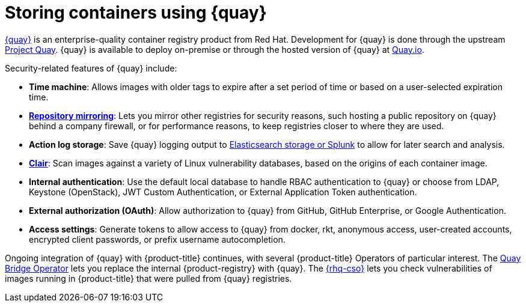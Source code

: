 // Module included in the following assemblies:
//
// * security/container_security/security-registries.adoc

[id="security-registries-quay_{context}"]
= Storing containers using {quay}

link:https://access.redhat.com/products/red-hat-quay[{quay}] is an
enterprise-quality container registry product from Red Hat.
Development for {quay} is done through the upstream
link:https://docs.projectquay.io/welcome.html[Project Quay].
{quay} is available to deploy on-premise or through the hosted
version of {quay} at link:https://quay.io[Quay.io].

Security-related features of {quay} include:

* *Time machine*: Allows images with older tags to expire after a set
period of time or based on a user-selected expiration time.

* *link:https://access.redhat.com/documentation/en-us/red_hat_quay/3/html-single/manage_red_hat_quay/index#repo-mirroring-in-red-hat-quay[Repository mirroring]*: Lets you mirror
other registries for security reasons, such hosting a public repository
on {quay} behind a company firewall, or for performance reasons, to
keep registries closer to where they are used.

* *Action log storage*: Save {quay} logging output to link:https://access.redhat.com/documentation/en-us/red_hat_quay/3/html-single/manage_red_hat_quay/index#proc_manage-log-storage[Elasticsearch storage or Splunk] to allow for later search and analysis.

* *link:https://access.redhat.com/documentation/en-us/red_hat_quay/3/html/vulnerability_reporting_with_clair_on_red_hat_quay/index[Clair]*: Scan images against a variety of Linux
vulnerability databases, based on the origins of each container image.

* *Internal authentication*: Use the default local database to handle RBAC
authentication to {quay} or choose from LDAP, Keystone (OpenStack),
JWT Custom Authentication, or External Application Token authentication.

* *External authorization (OAuth)*: Allow authorization to {quay}
from GitHub, GitHub Enterprise, or Google Authentication.

* *Access settings*: Generate tokens to allow access to {quay}
from docker, rkt, anonymous access, user-created accounts, encrypted
client passwords, or prefix username autocompletion.

Ongoing integration of {quay} with {product-title} continues,
with several {product-title} Operators of particular interest.
The link:https://access.redhat.com/documentation/en-us/red_hat_quay/3/html-single/red_hat_quay_operator_features/index#quay-bridge-operator[Quay Bridge Operator]
lets you replace the internal {product-registry} with {quay}.
The link:https://access.redhat.com/documentation/en-us/red_hat_quay/3/html-single/red_hat_quay_operator_features/index#container-security-operator-setup[{rhq-cso}]
lets you check vulnerabilities of images running in {product-title} that were
pulled from {quay} registries.
